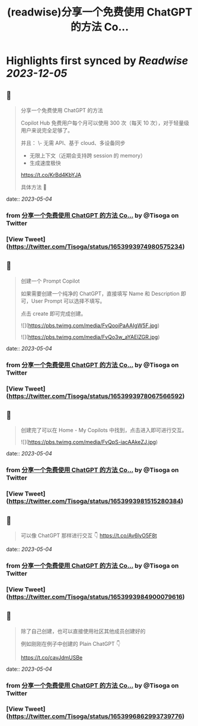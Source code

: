 :PROPERTIES:
:title: (readwise)分享一个免费使用 ChatGPT 的方法 Co...
:END:

:PROPERTIES:
:author: [[Tisoga on Twitter]]
:full-title: "分享一个免费使用 ChatGPT 的方法 Co..."
:category: [[tweets]]
:url: https://twitter.com/Tisoga/status/1653993974980575234
:image-url: https://pbs.twimg.com/profile_images/1578459356500152321/7qWD4yJO.jpg
:END:

* Highlights first synced by [[Readwise]] [[2023-12-05]]
** 📌
#+BEGIN_QUOTE
分享一个免费使用 ChatGPT 的方法

Copilot Hub 免费用户每个月可以使用 300 次（每天 10 次），对于轻量级用户来说完全足够了。

并且：
\- 无需 API、基于 cloud、多设备同步
- 无限上下文（近期会支持跨 session 的 memory）
- 生成速度极快

https://t.co/KrBd4KbYJA

具体方法 🧵 
#+END_QUOTE
    date:: [[2023-05-04]]
*** from _分享一个免费使用 ChatGPT 的方法 Co..._ by @Tisoga on Twitter
*** [View Tweet](https://twitter.com/Tisoga/status/1653993974980575234)
** 📌
#+BEGIN_QUOTE
创建一个 Prompt Copilot

如果需要创建一个纯净的 ChatGPT，直接填写 Name 和 Description 即可，User Prompt 可以选择不填写。

点击 create 即可完成创建。 

![](https://pbs.twimg.com/media/FvQooiPaAAIgW5F.jpg) 

![](https://pbs.twimg.com/media/FvQo3w_aYAElZGR.jpg) 
#+END_QUOTE
    date:: [[2023-05-04]]
*** from _分享一个免费使用 ChatGPT 的方法 Co..._ by @Tisoga on Twitter
*** [View Tweet](https://twitter.com/Tisoga/status/1653993978067566592)
** 📌
#+BEGIN_QUOTE
创建完了可以在 Home - My Copilots 中找到，点击进入即可进行交互。 

![](https://pbs.twimg.com/media/FvQpS-iacAAkeZJ.jpg) 
#+END_QUOTE
    date:: [[2023-05-04]]
*** from _分享一个免费使用 ChatGPT 的方法 Co..._ by @Tisoga on Twitter
*** [View Tweet](https://twitter.com/Tisoga/status/1653993981515280384)
** 📌
#+BEGIN_QUOTE
可以像 ChatGPT 那样进行交互 👇 https://t.co/Av6lyO5F8t 
#+END_QUOTE
    date:: [[2023-05-04]]
*** from _分享一个免费使用 ChatGPT 的方法 Co..._ by @Tisoga on Twitter
*** [View Tweet](https://twitter.com/Tisoga/status/1653993984900079616)
** 📌
#+BEGIN_QUOTE
除了自己创建，也可以直接使用社区其他成员创建好的

例如刚刚在例子中创建的 Plain ChatGPT 👇

https://t.co/cavJdmUSBe 
#+END_QUOTE
    date:: [[2023-05-04]]
*** from _分享一个免费使用 ChatGPT 的方法 Co..._ by @Tisoga on Twitter
*** [View Tweet](https://twitter.com/Tisoga/status/1653996862993739776)